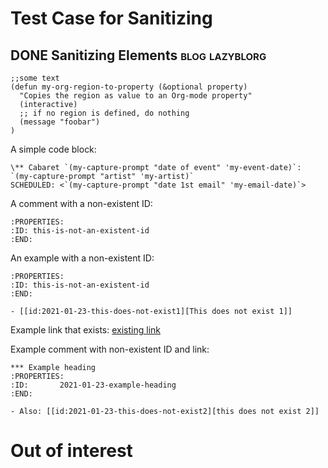 * Test Case for Sanitizing
:PROPERTIES:
:CREATED:  [2016-10-31 Mon 13:30]
:END:

** DONE Sanitizing Elements                                                         :blog:lazyblorg:
CLOSED: [2017-01-08 Sun 10:58]
:PROPERTIES:
:ID: 2017-01-08-sanitizing-tests
:CREATED:  [2017-01-08 Sun 10:55]
:END:
:LOGBOOK:
- State "DONE"       from "NEXT"       [2017-01-08 Sun 10:58]
:END:

#+BEGIN_SRC elisp
;;some text
(defun my-org-region-to-property (&optional property)
  "Copies the region as value to an Org-mode property"
  (interactive)
  ;; if no region is defined, do nothing
  (message "foobar")
)
#+END_SRC

A simple code block:

: \** Cabaret `(my-capture-prompt "date of event" 'my-event-date)`: `(my-capture-prompt "artist" 'my-artist)`
: SCHEDULED: <`(my-capture-prompt "date 1st email" 'my-email-date)`>

A comment with a non-existent ID:

: :PROPERTIES:
: :ID: this-is-not-an-existent-id
: :END:

An example with a non-existent ID:

#+BEGIN_EXAMPLE
:PROPERTIES:
:ID: this-is-not-an-existent-id
:END:

- [[id:2021-01-23-this-does-not-exist1][This does not exist 1]]
#+END_EXAMPLE

Example link that exists: [[id:2020-10-02-Heading-which-starts-with-a-list][existing link]]

Example comment with non-existent ID and link:

: *** Example heading
: :PROPERTIES:
: :ID:       2021-01-23-example-heading
: :END:
: 
: - Also: [[id:2021-01-23-this-does-not-exist2][this does not exist 2]]

* Out of interest
